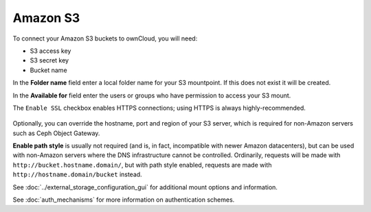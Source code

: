 =========
Amazon S3
=========

To connect your Amazon S3 buckets to ownCloud, you will need:

- S3 access key
- S3 secret key
- Bucket name

In the **Folder name** field enter a local folder name for your S3 mountpoint.
If this does not exist it will be created.

In the **Available for** field enter the users or groups who have permission to
access your S3 mount.

The ``Enable SSL`` checkbox enables HTTPS connections; using HTTPS is always
highly-recommended.

.. figure:: images/amazons3.png
   :alt:

Optionally, you can override the hostname, port and region of your S3 server,
which is required for non-Amazon servers such as Ceph Object Gateway.

**Enable path style** is usually not required (and is, in fact, incompatible
with newer Amazon datacenters), but can be used with non-Amazon servers where
the DNS infrastructure cannot be controlled. Ordinarily, requests will be
made with ``http://bucket.hostname.domain/``, but with path style enabled,
requests are made with ``http://hostname.domain/bucket`` instead.

See :doc:`../external_storage_configuration_gui` for additional mount
options and information.

See :doc:`auth_mechanisms` for more information on authentication schemes.
